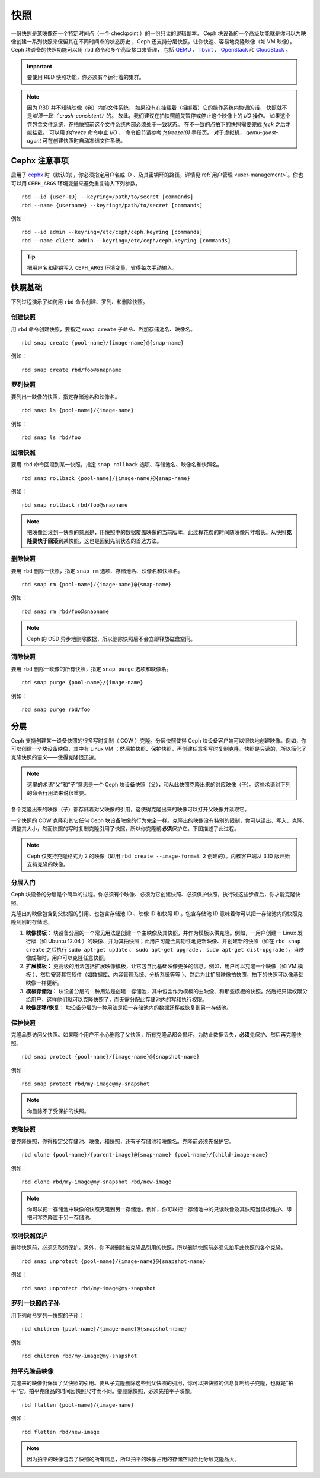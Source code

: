 ======
 快照
======

.. index:: Ceph Block Device; snapshots

一份快照是某映像在一个特定时间点（一个 checkpoint ）的一份只读的逻辑副本。
Ceph 块设备的一个高级功能就是你可以为映像创建一系列快照\
来保留其在不同时间点的状态历史；
Ceph 还支持分层快照，让你快速、容易地克隆映像（如 VM 映像）。
Ceph 块设备的快照功能可以用 ``rbd`` 命令和多个高级接口来管理，
包括 `QEMU`_ 、 `libvirt`_ 、 `OpenStack`_ 和 `CloudStack`_ 。

.. important:: 要使用 RBD 快照功能，你必须有个运行着的集群。

.. note:: 因为 RBD 并不知晓映像（卷）内的文件系统，
   如果没有在挂载着（捆绑着）它的操作系统内协调的话，
   快照就不是\ `崩溃一致（ crash-consistent）`\ 的。
   故此，我们建议在拍快照前先暂停或停止这个映像上的 `I/O` 操作。
   如果这个卷包含文件系统，在拍快照前这个文件系统内部必须处于一致状态。
   在不一致的点拍下的快照需要完成 `fsck` 之后才能挂载。
   可以用 `fsfreeze` 命令中止 `I/O` ，
   命令细节请参考 `fsfreeze(8)` 手册页。
   对于虚拟机， `qemu-guest-agent` 可在创建快照时\
   自动冻结文件系统。

.. ditaa::

           +------------+         +-------------+
           | {s}        |         | {s} c999    |
           |   Active   |<-------*|   Snapshot  |
           |   Image    |         |   of Image  |
           | (stop i/o) |         | (read only) |
           +------------+         +-------------+



Cephx 注意事项
==============
.. Cephx Notes

启用了 `cephx`_ 时（默认的），你必须指定用户名或 ID 、及其\
密钥环的路径，详情见\ :ref:`用户管理 <user-management>`\ 。你\
也可以用 ``CEPH_ARGS`` 环境变量来避免重复输入下列参数。 ::

	rbd --id {user-ID} --keyring=/path/to/secret [commands]
	rbd --name {username} --keyring=/path/to/secret [commands]

例如： ::

	rbd --id admin --keyring=/etc/ceph/ceph.keyring [commands]
	rbd --name client.admin --keyring=/etc/ceph/ceph.keyring [commands]

.. tip:: 把用户名和密钥写入 ``CEPH_ARGS`` 环境变量，省得每次\
   手动输入。


快照基础
========
.. Snapshot Basics

下列过程演示了如何用 ``rbd`` 命令创建、罗列、和删除快照。


创建快照
--------
.. Create Snapshot

用 ``rbd`` 命令创建快照，要指定 ``snap create`` 子命令、外加存储池名、映像名。 ::

	rbd snap create {pool-name}/{image-name}@{snap-name}

例如： ::

	rbd snap create rbd/foo@snapname


罗列快照
--------
.. List Snapshots

要列出一映像的快照，指定存储池名和映像名。 ::

	rbd snap ls {pool-name}/{image-name}

例如： ::

	rbd snap ls rbd/foo


回滚快照
--------
.. Rollback Snapshot

要用 ``rbd`` 命令回滚到某一快照，指定 ``snap rollback`` 选项、存储\
池名、映像名和快照名。 ::

	rbd snap rollback {pool-name}/{image-name}@{snap-name}

例如： ::

	rbd snap rollback rbd/foo@snapname

.. note:: 把映像回滚到一快照的意思是，用快照中的数据覆盖映像的\
   当前版本，此过程花费的时间随映像尺寸增长。从快照\
   **克隆要快于回滚**\ 到某快照，这也是回到先前状态的首选方法。


删除快照
--------
.. Delete a Snapshot

要用 ``rbd`` 删除一快照，指定 ``snap rm`` 选项、存储池名、映像名和快照名。 ::

	rbd snap rm {pool-name}/{image-name}@{snap-name}

例如： ::

	rbd snap rm rbd/foo@snapname

.. note:: Ceph 的 OSD 异步地删除数据，所以删除快照后不会立即释放\
   磁盘空间。


清除快照
--------
.. Purge Snapshots

要用 ``rbd`` 删除一映像的所有快照，指定 ``snap purge`` 选项和映像\
名。 ::

	rbd snap purge {pool-name}/{image-name}

例如： ::

	rbd snap purge rbd/foo


.. index:: Ceph Block Device; snapshot layering

分层
====
.. Layering

Ceph 支持创建某一设备快照的很多写时复制（ COW ）克隆。分层快照使得 \
Ceph 块设备客户端可以很快地创建映像。例如，你可以创建一个块设备映\
像，其中有 Linux VM ；然后拍快照、保护快照，再创建任意多写时复制克\
隆。快照是只读的，所以简化了克隆快照的语义——使得克隆很迅速。


.. ditaa::

           +-------------+              +-------------+
           | {s} c999    |              | {s}         |
           |  Snapshot   | Child refers |  COW Clone  |
           |  of Image   |<------------*| of Snapshot |
           |             |  to Parent   |             |
           | (read only) |              | (writable)  |
           +-------------+              +-------------+

               Parent                        Child

.. note:: 这里的术语“父”和“子”意思是一个 Ceph 块设备快照（父），和从此快照克隆出来\
   的对应映像（子）。这些术语对下列的命令行用法来说很重要。

各个克隆出来的映像（子）都存储着对父映像的引用，这使得克隆出来的映像可以打开父映像并\
读取它。

一个快照的 COW 克隆和其它任何 Ceph 块设备映像的行为完全一样。克隆出的映像没有特别的\
限制，你可以读出、写入、克隆、调整其大小，然而快照的写时复制克隆引用了快照，所以你克\
隆前\ **必须**\ 保护它。下图描述了此过程。

.. note:: Ceph 仅支持克隆格式为 2 的映像（即用 \
   ``rbd create --image-format 2`` 创建的）。内核客户端从 3.10 \
   版开始支持克隆的映像。


分层入门
--------
.. Getting Started with Layering

Ceph 块设备的分层是个简单的过程。你必须有个映像、必须为它创建\
快照、必须保护快照，执行过这些步骤后，你才能克隆快照。


.. ditaa::

           +----------------------------+        +-----------------------------+
           |                            |        |                             |
           | Create Block Device Image  |------->|      Create a Snapshot      |
           |                            |        |                             |
           +----------------------------+        +-----------------------------+
                                                                |
                         +--------------------------------------+
                         |
                         v
           +----------------------------+        +-----------------------------+
           |                            |        |                             |
           |   Protect the Snapshot     |------->|     Clone the Snapshot      |
           |                            |        |                             |
           +----------------------------+        +-----------------------------+


克隆出的映像包含到父快照的引用、也包含存储池 ID 、映像 ID 和\
快照 ID 。包含存储池 ID 意味着你可以把一存储池内的快照克隆到\
别的存储池。

#. **映像模板：** 块设备分层的一个常见用法是创建一个主映像及其\
   快照，并作为模板以供克隆。例如，一用户创建一 Linux 发行版\
   （如 Ubuntu 12.04 ）的映像、并为其拍快照；此用户可能会\
   周期性地更新映像、并创建新的快照（如在 ``rbd snap create``
   之后执行 ``sudo apt-get update`` 、 ``sudo apt-get upgrade`` 、
   ``sudo apt-get dist-upgrade`` ），当映像成熟时，用户可以\
   克隆任意快照。

#. **扩展模板：** 更高级的用法包括扩展映像模板，让它包含比\
   基础映像更多的信息。例如，用户可以克隆一个映像（如 VM 模板
   ）、然后安装其它软件（如数据库、内容管理系统、分析系统等等
   ）、然后为此扩展映像拍快照，拍下的快照可以像基础映像一样\
   更新。

#. **模板存储池：** 块设备分层的一种用法是创建一存储池，其中\
   包含作为模板的主映像、和那些模板的快照。然后把只读权限分给\
   用户，这样他们就可以克隆快照了，而无需分配此存储池内的写和\
   执行权限。

#. **映像迁移/恢复：** 块设备分层的一种用法是把一存储池内的\
   数据迁移或恢复到另一存储池。


保护快照
--------
.. Protecting a Snapshot

克隆品要访问父快照。如果哪个用户不小心删除了父快照，所有克隆品\
都会损坏。为防止数据丢失，\ **必须**\ 先保护、然后再克隆快照。 ::

	rbd snap protect {pool-name}/{image-name}@{snapshot-name}

例如： ::

	rbd snap protect rbd/my-image@my-snapshot

.. note:: 你删除不了受保护的快照。


克隆快照
--------
.. Cloning a Snapshot

要克隆快照，你得指定父存储池、映像、和快照，还有子存储池和映像名。\
克隆前必须先保护它。 ::

	rbd clone {pool-name}/{parent-image}@{snap-name} {pool-name}/{child-image-name}

例如： ::

	rbd clone rbd/my-image@my-snapshot rbd/new-image

.. note:: 你可以把一存储池中映像的快照克隆到另一存储池。例如，你可\
   以把一存储池中的只读映像及其快照当模板维护、却把可写克隆置于另一\
   存储池。


取消快照保护
------------
.. Unprotecting a Snapshot

删除快照前，必须先取消保护。另外，你\ *不能*\ 删除被克隆品引用的快\
照，所以删除快照前必须先拍平此快照的各个克隆。 ::

	rbd snap unprotect {pool-name}/{image-name}@{snapshot-name}

例如： ::

	rbd snap unprotect rbd/my-image@my-snapshot


罗列一快照的子孙
----------------
.. Listing Children of a Snapshot

用下列命令罗列一快照的子孙： ::

	rbd children {pool-name}/{image-name}@{snapshot-name}

例如： ::

	rbd children rbd/my-image@my-snapshot


拍平克隆品映像
--------------
.. Flattening a Cloned Image

克隆来的映像仍保留了父快照的引用。要从子克隆删除这些到父快照\
的引用，你可以把快照的信息复制给子克隆，也就是“拍平”它。拍平\
克隆品的时间因快照尺寸而不同。要删除快照，必须先拍平子映像。 ::

	rbd flatten {pool-name}/{image-name}

例如： ::

	rbd flatten rbd/new-image

.. note:: 因为拍平的映像包含了快照的所有信息，所以拍平的映像\
   占用的存储空间会比分层克隆品大。


.. _cephx: ../../rados/configuration/auth-config-ref/
.. _QEMU: ../qemu-rbd/
.. _OpenStack: ../rbd-openstack/
.. _CloudStack: ../rbd-cloudstack/
.. _libvirt: ../libvirt/
